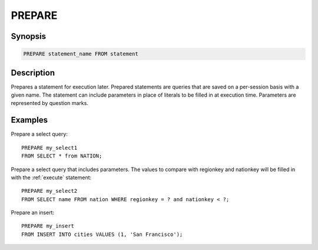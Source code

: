 .. _prepare:

=======
PREPARE
=======

Synopsis
--------

.. code-block:: none

    PREPARE statement_name FROM statement

Description
-----------

Prepares a statement for execution later. Prepared statements are queries that
are saved on a per-session basis with a given name. The statement can include
parameters in place of literals to be filled in at execution time. Parameters
are represented by question marks.


Examples
--------

Prepare a select query::

    PREPARE my_select1
    FROM SELECT * from NATION;

Prepare a select query that includes parameters. The values to compare with
regionkey and nationkey will be filled in with the :ref:`execute` statement::

    PREPARE my_select2
    FROM SELECT name FROM nation WHERE regionkey = ? and nationkey < ?;

Prepare an insert::

    PREPARE my_insert
    FROM INSERT INTO cities VALUES (1, 'San Francisco');

